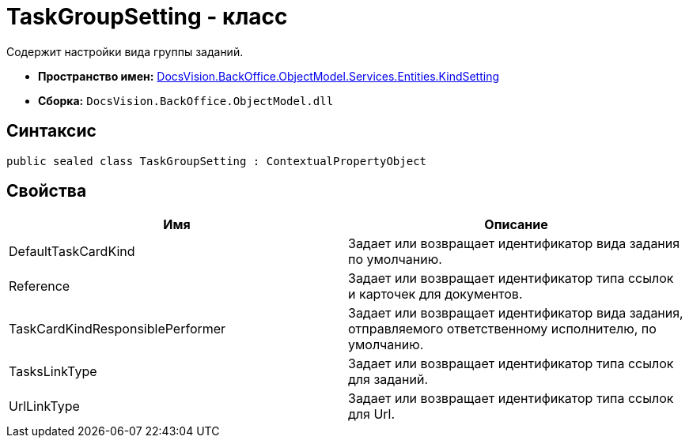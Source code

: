 = TaskGroupSetting - класс

Содержит настройки вида группы заданий.

* *Пространство имен:* xref:api/DocsVision/BackOffice/ObjectModel/Services/Entities/KindSetting/KindSetting_NS.adoc[DocsVision.BackOffice.ObjectModel.Services.Entities.KindSetting]
* *Сборка:* `DocsVision.BackOffice.ObjectModel.dll`

== Синтаксис

[source,csharp]
----
public sealed class TaskGroupSetting : ContextualPropertyObject
----

== Свойства

[cols=",",options="header"]
|===
|Имя |Описание
|DefaultTaskCardKind |Задает или возвращает идентификатор вида задания по умолчанию.
|Reference |Задает или возвращает идентификатор типа ссылок и карточек для документов.
|TaskCardKindResponsiblePerformer |Задает или возвращает идентификатор вида задания, отправляемого ответственному исполнителю, по умолчанию.
|TasksLinkType |Задает или возвращает идентификатор типа ссылок для заданий.
|UrlLinkType |Задает или возвращает идентификатор типа ссылок для Url.
|===
